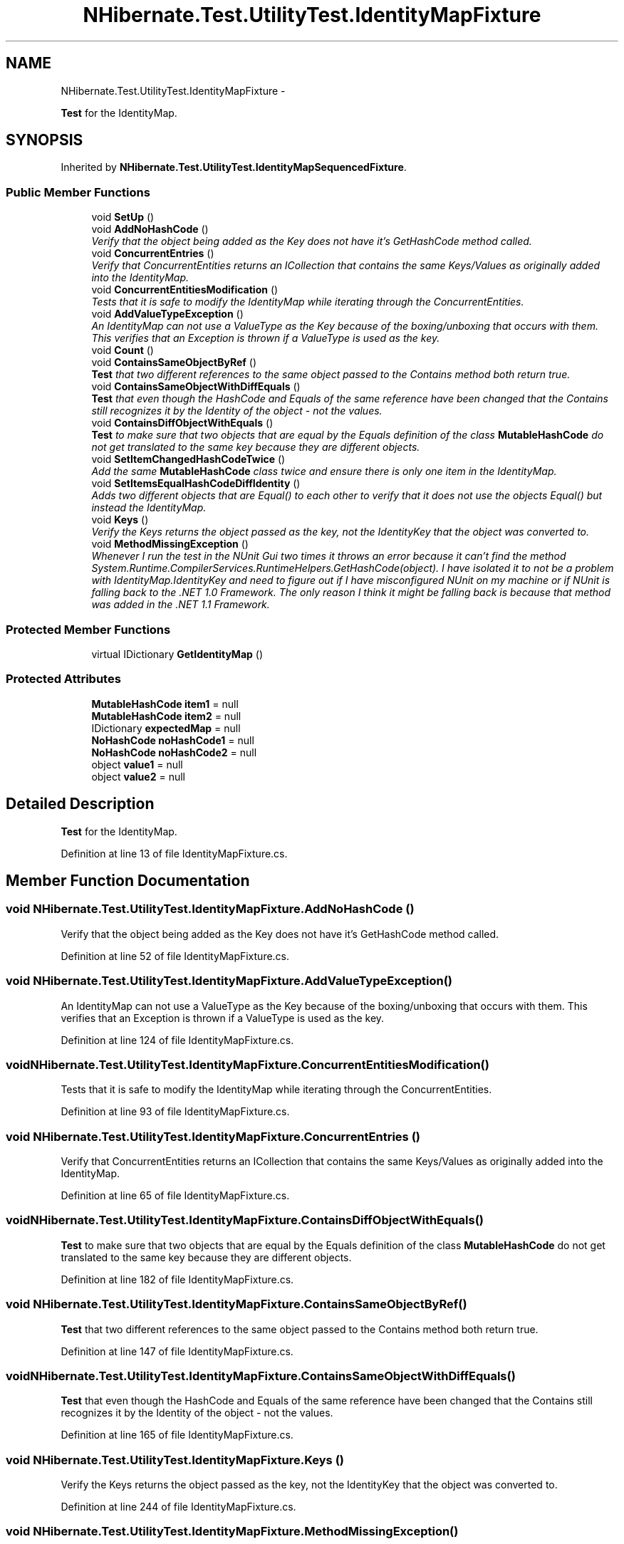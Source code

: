 .TH "NHibernate.Test.UtilityTest.IdentityMapFixture" 3 "Fri Jul 5 2013" "Version 1.0" "HSA.InfoSys" \" -*- nroff -*-
.ad l
.nh
.SH NAME
NHibernate.Test.UtilityTest.IdentityMapFixture \- 
.PP
\fBTest\fP for the IdentityMap\&.  

.SH SYNOPSIS
.br
.PP
.PP
Inherited by \fBNHibernate\&.Test\&.UtilityTest\&.IdentityMapSequencedFixture\fP\&.
.SS "Public Member Functions"

.in +1c
.ti -1c
.RI "void \fBSetUp\fP ()"
.br
.ti -1c
.RI "void \fBAddNoHashCode\fP ()"
.br
.RI "\fIVerify that the object being added as the Key does not have it's GetHashCode method called\&. \fP"
.ti -1c
.RI "void \fBConcurrentEntries\fP ()"
.br
.RI "\fIVerify that ConcurrentEntities returns an ICollection that contains the same Keys/Values as originally added into the IdentityMap\&. \fP"
.ti -1c
.RI "void \fBConcurrentEntitiesModification\fP ()"
.br
.RI "\fITests that it is safe to modify the IdentityMap while iterating through the ConcurrentEntities\&. \fP"
.ti -1c
.RI "void \fBAddValueTypeException\fP ()"
.br
.RI "\fIAn IdentityMap can not use a ValueType as the Key because of the boxing/unboxing that occurs with them\&. This verifies that an Exception is thrown if a ValueType is used as the key\&. \fP"
.ti -1c
.RI "void \fBCount\fP ()"
.br
.ti -1c
.RI "void \fBContainsSameObjectByRef\fP ()"
.br
.RI "\fI\fBTest\fP that two different references to the same object passed to the Contains method both return true\&. \fP"
.ti -1c
.RI "void \fBContainsSameObjectWithDiffEquals\fP ()"
.br
.RI "\fI\fBTest\fP that even though the HashCode and Equals of the same reference have been changed that the Contains still recognizes it by the Identity of the object - not the values\&. \fP"
.ti -1c
.RI "void \fBContainsDiffObjectWithEquals\fP ()"
.br
.RI "\fI\fBTest\fP to make sure that two objects that are equal by the Equals definition of the class \fBMutableHashCode\fP do not get translated to the same key because they are different objects\&. \fP"
.ti -1c
.RI "void \fBSetItemChangedHashCodeTwice\fP ()"
.br
.RI "\fIAdd the same \fBMutableHashCode\fP class twice and ensure there is only one item in the IdentityMap\&. \fP"
.ti -1c
.RI "void \fBSetItemsEqualHashCodeDiffIdentity\fP ()"
.br
.RI "\fIAdds two different objects that are Equal() to each other to verify that it does not use the objects Equal() but instead the IdentityMap\&. \fP"
.ti -1c
.RI "void \fBKeys\fP ()"
.br
.RI "\fIVerify the Keys returns the object passed as the key, not the IdentityKey that the object was converted to\&. \fP"
.ti -1c
.RI "void \fBMethodMissingException\fP ()"
.br
.RI "\fIWhenever I run the test in the NUnit Gui two times it throws an error because it can't find the method System\&.Runtime\&.CompilerServices\&.RuntimeHelpers\&.GetHashCode(object)\&. I have isolated it to not be a problem with IdentityMap\&.IdentityKey and need to figure out if I have misconfigured NUnit on my machine or if NUnit is falling back to the \&.NET 1\&.0 Framework\&. The only reason I think it might be falling back is because that method was added in the \&.NET 1\&.1 Framework\&. \fP"
.in -1c
.SS "Protected Member Functions"

.in +1c
.ti -1c
.RI "virtual IDictionary \fBGetIdentityMap\fP ()"
.br
.in -1c
.SS "Protected Attributes"

.in +1c
.ti -1c
.RI "\fBMutableHashCode\fP \fBitem1\fP = null"
.br
.ti -1c
.RI "\fBMutableHashCode\fP \fBitem2\fP = null"
.br
.ti -1c
.RI "IDictionary \fBexpectedMap\fP = null"
.br
.ti -1c
.RI "\fBNoHashCode\fP \fBnoHashCode1\fP = null"
.br
.ti -1c
.RI "\fBNoHashCode\fP \fBnoHashCode2\fP = null"
.br
.ti -1c
.RI "object \fBvalue1\fP = null"
.br
.ti -1c
.RI "object \fBvalue2\fP = null"
.br
.in -1c
.SH "Detailed Description"
.PP 
\fBTest\fP for the IdentityMap\&. 


.PP
Definition at line 13 of file IdentityMapFixture\&.cs\&.
.SH "Member Function Documentation"
.PP 
.SS "void NHibernate\&.Test\&.UtilityTest\&.IdentityMapFixture\&.AddNoHashCode ()"

.PP
Verify that the object being added as the Key does not have it's GetHashCode method called\&. 
.PP
Definition at line 52 of file IdentityMapFixture\&.cs\&.
.SS "void NHibernate\&.Test\&.UtilityTest\&.IdentityMapFixture\&.AddValueTypeException ()"

.PP
An IdentityMap can not use a ValueType as the Key because of the boxing/unboxing that occurs with them\&. This verifies that an Exception is thrown if a ValueType is used as the key\&. 
.PP
Definition at line 124 of file IdentityMapFixture\&.cs\&.
.SS "void NHibernate\&.Test\&.UtilityTest\&.IdentityMapFixture\&.ConcurrentEntitiesModification ()"

.PP
Tests that it is safe to modify the IdentityMap while iterating through the ConcurrentEntities\&. 
.PP
Definition at line 93 of file IdentityMapFixture\&.cs\&.
.SS "void NHibernate\&.Test\&.UtilityTest\&.IdentityMapFixture\&.ConcurrentEntries ()"

.PP
Verify that ConcurrentEntities returns an ICollection that contains the same Keys/Values as originally added into the IdentityMap\&. 
.PP
Definition at line 65 of file IdentityMapFixture\&.cs\&.
.SS "void NHibernate\&.Test\&.UtilityTest\&.IdentityMapFixture\&.ContainsDiffObjectWithEquals ()"

.PP
\fBTest\fP to make sure that two objects that are equal by the Equals definition of the class \fBMutableHashCode\fP do not get translated to the same key because they are different objects\&. 
.PP
Definition at line 182 of file IdentityMapFixture\&.cs\&.
.SS "void NHibernate\&.Test\&.UtilityTest\&.IdentityMapFixture\&.ContainsSameObjectByRef ()"

.PP
\fBTest\fP that two different references to the same object passed to the Contains method both return true\&. 
.PP
Definition at line 147 of file IdentityMapFixture\&.cs\&.
.SS "void NHibernate\&.Test\&.UtilityTest\&.IdentityMapFixture\&.ContainsSameObjectWithDiffEquals ()"

.PP
\fBTest\fP that even though the HashCode and Equals of the same reference have been changed that the Contains still recognizes it by the Identity of the object - not the values\&. 
.PP
Definition at line 165 of file IdentityMapFixture\&.cs\&.
.SS "void NHibernate\&.Test\&.UtilityTest\&.IdentityMapFixture\&.Keys ()"

.PP
Verify the Keys returns the object passed as the key, not the IdentityKey that the object was converted to\&. 
.PP
Definition at line 244 of file IdentityMapFixture\&.cs\&.
.SS "void NHibernate\&.Test\&.UtilityTest\&.IdentityMapFixture\&.MethodMissingException ()"

.PP
Whenever I run the test in the NUnit Gui two times it throws an error because it can't find the method System\&.Runtime\&.CompilerServices\&.RuntimeHelpers\&.GetHashCode(object)\&. I have isolated it to not be a problem with IdentityMap\&.IdentityKey and need to figure out if I have misconfigured NUnit on my machine or if NUnit is falling back to the \&.NET 1\&.0 Framework\&. The only reason I think it might be falling back is because that method was added in the \&.NET 1\&.1 Framework\&. This is actually a problem with NUnit settings\&. To resolve this go to Tools-Options and make sure that Reload before each test run is NOT checked\&. 
.PP
Definition at line 270 of file IdentityMapFixture\&.cs\&.
.SS "void NHibernate\&.Test\&.UtilityTest\&.IdentityMapFixture\&.SetItemChangedHashCodeTwice ()"

.PP
Add the same \fBMutableHashCode\fP class twice and ensure there is only one item in the IdentityMap\&. 
.PP
Definition at line 200 of file IdentityMapFixture\&.cs\&.
.SS "void NHibernate\&.Test\&.UtilityTest\&.IdentityMapFixture\&.SetItemsEqualHashCodeDiffIdentity ()"

.PP
Adds two different objects that are Equal() to each other to verify that it does not use the objects Equal() but instead the IdentityMap\&. 
.PP
Definition at line 217 of file IdentityMapFixture\&.cs\&.

.SH "Author"
.PP 
Generated automatically by Doxygen for HSA\&.InfoSys from the source code\&.

